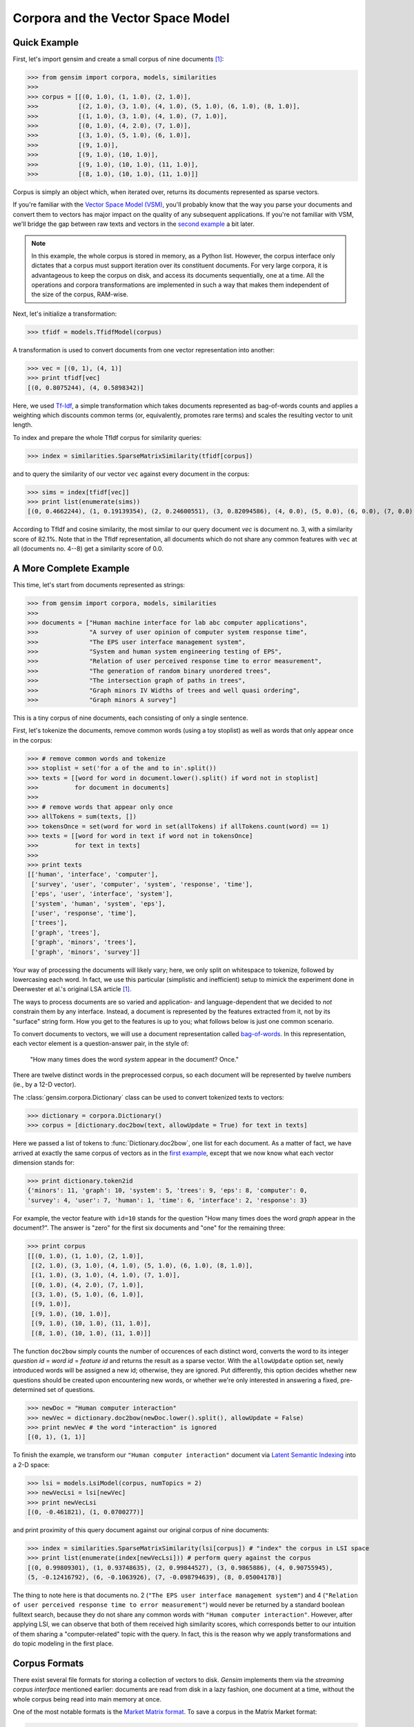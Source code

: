 .. _tut1:

Corpora and the Vector Space Model
===================================


.. _first example:

Quick Example
-------------

First, let's import gensim and create a small corpus of nine documents [1]_:

>>> from gensim import corpora, models, similarities
>>> 
>>> corpus = [[(0, 1.0), (1, 1.0), (2, 1.0)],
>>>           [(2, 1.0), (3, 1.0), (4, 1.0), (5, 1.0), (6, 1.0), (8, 1.0)],
>>>           [(1, 1.0), (3, 1.0), (4, 1.0), (7, 1.0)],
>>>           [(0, 1.0), (4, 2.0), (7, 1.0)],
>>>           [(3, 1.0), (5, 1.0), (6, 1.0)],
>>>           [(9, 1.0)],
>>>           [(9, 1.0), (10, 1.0)],
>>>           [(9, 1.0), (10, 1.0), (11, 1.0)],
>>>           [(8, 1.0), (10, 1.0), (11, 1.0)]]

Corpus is simply an object which, when iterated over, returns its documents represented
as sparse vectors. 

If you're familiar with the `Vector Space Model (VSM) <http://en.wikipedia.org/wiki/Vector_space_model>`_,
you'll probably know that the way you parse your documents and convert them to vectors 
has major impact on the quality of any subsequent applications. If you're not familiar
with VSM, we'll bridge the gap between raw texts and vectors in the `second example`_ a 
bit later.

.. note::
    In this example, the whole corpus is stored in memory, as a Python list. However, 
    the corpus interface only dictates that a corpus must support iteration over its 
    constituent documents. For very large corpora, it is advantageous to keep the 
    corpus on disk, and access its documents sequentially, one at a time. All the 
    operations and corpora transformations
    are implemented in such a way that makes them independent of the size of the corpus,
    RAM-wise.


Next, let's initialize a transformation:

>>> tfidf = models.TfidfModel(corpus)

A transformation is used to convert documents from one vector representation into another: 

>>> vec = [(0, 1), (4, 1)]
>>> print tfidf[vec]
[(0, 0.8075244), (4, 0.5898342)]

Here, we used `Tf-Idf <http://en.wikipedia.org/wiki/Tf%E2%80%93idf>`_, a simple 
transformation which takes documents represented as bag-of-words counts and applies 
a weighting which discounts common terms (or, equivalently, promotes rare terms) and
scales the resulting vector to unit length.

To index and prepare the whole TfIdf corpus for similarity queries:

>>> index = similarities.SparseMatrixSimilarity(tfidf[corpus])

and to query the similarity of our vector ``vec`` against every document in the corpus:

>>> sims = index[tfidf[vec]]
>>> print list(enumerate(sims))
[(0, 0.4662244), (1, 0.19139354), (2, 0.24600551), (3, 0.82094586), (4, 0.0), (5, 0.0), (6, 0.0), (7, 0.0), (8, 0.0)]

According to TfIdf and cosine similarity, the most similar to our query 
document `vec` is document no. 3, with a similarity score of 82.1%. Note
that in the TfIdf representation, all documents which do not share any common features
with ``vec`` at all (documents no. 4--8) get a similarity score of 0.0.


.. _second example:

A More Complete Example
------------------------

This time, let's start from documents represented as strings:

>>> from gensim import corpora, models, similarities
>>>
>>> documents = ["Human machine interface for lab abc computer applications",
>>>              "A survey of user opinion of computer system response time",
>>>              "The EPS user interface management system",
>>>              "System and human system engineering testing of EPS",
>>>              "Relation of user perceived response time to error measurement",
>>>              "The generation of random binary unordered trees",
>>>              "The intersection graph of paths in trees",
>>>              "Graph minors IV Widths of trees and well quasi ordering",
>>>              "Graph minors A survey"]


This is a tiny corpus of nine documents, each consisting of only a single sentence.

First, let's tokenize the documents, remove common words (using a toy stoplist) 
as well as words that only appear once in the corpus:

>>> # remove common words and tokenize
>>> stoplist = set('for a of the and to in'.split())
>>> texts = [[word for word in document.lower().split() if word not in stoplist] 
>>>          for document in documents]
>>>
>>> # remove words that appear only once
>>> allTokens = sum(texts, [])
>>> tokensOnce = set(word for word in set(allTokens) if allTokens.count(word) == 1)
>>> texts = [[word for word in text if word not in tokensOnce]
>>>          for text in texts]
>>>
>>> print texts
[['human', 'interface', 'computer'], 
 ['survey', 'user', 'computer', 'system', 'response', 'time'], 
 ['eps', 'user', 'interface', 'system'], 
 ['system', 'human', 'system', 'eps'], 
 ['user', 'response', 'time'], 
 ['trees'], 
 ['graph', 'trees'], 
 ['graph', 'minors', 'trees'], 
 ['graph', 'minors', 'survey']]

Your way of processing the documents will likely vary; here, we only split on whitespace
to tokenize, followed by lowercasing each word. In fact, we use this particular 
(simplistic and inefficient) setup to mimick the experiment done in Deerwester et al.'s 
original LSA article [1]_.

The ways to process documents are so varied and application- and language-dependent that we
decided to *not* constrain them by any interface. Instead, a document is represented
by the features extracted from it, not by its "surface" string form. How you get to
the features is up to you; what follows below is just one common scenario.

To convert documents to vectors, we will use a document representation called 
`bag-of-words <http://en.wikipedia.org/wiki/Bag_of_words>`_. In this representation, 
each vector element is a question-answer pair, in the style of:

 "How many times does the word `system` appear in the document? Once."

There are twelve distinct words in the preprocessed corpus, so each document will 
be represented by twelve numbers (ie., by a 12-D vector).

The :class:`gensim.corpora.Dictionary` class can be used to convert tokenized texts
to vectors:

>>> dictionary = corpora.Dictionary()
>>> corpus = [dictionary.doc2bow(text, allowUpdate = True) for text in texts]

Here we passed a list of tokens to :func:`Dictionary.doc2bow`, one list for each 
document. As a matter of fact, we have arrived at exactly the same corpus of vectors as in 
the `first example`_, except that we now know what each vector dimension stands for:

>>> print dictionary.token2id
{'minors': 11, 'graph': 10, 'system': 5, 'trees': 9, 'eps': 8, 'computer': 0, 
'survey': 4, 'user': 7, 'human': 1, 'time': 6, 'interface': 2, 'response': 3}

For example, the vector feature with ``id=10`` stands for the question "How many 
times does the word `graph` appear in the document?". The answer is "zero" for 
the first six documents and "one" for the remaining three:

>>> print corpus
[[(0, 1.0), (1, 1.0), (2, 1.0)],
 [(2, 1.0), (3, 1.0), (4, 1.0), (5, 1.0), (6, 1.0), (8, 1.0)],
 [(1, 1.0), (3, 1.0), (4, 1.0), (7, 1.0)],
 [(0, 1.0), (4, 2.0), (7, 1.0)],
 [(3, 1.0), (5, 1.0), (6, 1.0)],
 [(9, 1.0)],
 [(9, 1.0), (10, 1.0)],
 [(9, 1.0), (10, 1.0), (11, 1.0)],
 [(8, 1.0), (10, 1.0), (11, 1.0)]]
 
The function ``doc2bow`` simply counts the number of occurences of 
each distinct word, converts the word to its integer `question id` = `word id` = `feature id`
and returns the result as a sparse vector. With the ``allowUpdate`` option set, 
newly introduced words will be assigned a new id; otherwise, they are ignored. 
Put differently, this option decides whether new questions should be created upon encountering 
new words, or whether we're only interested in answering a fixed, pre-determined 
set of questions.

>>> newDoc = "Human computer interaction"
>>> newVec = dictionary.doc2bow(newDoc.lower().split(), allowUpdate = False)
>>> print newVec # the word "interaction" is ignored
[(0, 1), (1, 1)]


To finish the example, we transform our ``"Human computer interaction"`` document
via `Latent Semantic Indexing <http://en.wikipedia.org/wiki/Latent_semantic_indexing>`_
into a 2-D space:

>>> lsi = models.LsiModel(corpus, numTopics = 2)
>>> newVecLsi = lsi[newVec]
>>> print newVecLsi
[(0, -0.461821), (1, 0.0700277)]

and print proximity of this query document against our original corpus of nine 
documents:

>>> index = similarities.SparseMatrixSimilarity(lsi[corpus]) # "index" the corpus in LSI space
>>> print list(enumerate(index[newVecLsi])) # perform query against the corpus
[(0, 0.99809301), (1, 0.93748635), (2, 0.99844527), (3, 0.9865886), (4, 0.90755945), 
(5, -0.12416792), (6, -0.1063926), (7, -0.098794639), (8, 0.05004178)]

The thing to note here is that documents no. 2 (``"The EPS user interface management system"``)
and 4 (``"Relation of user perceived response time to error measurement"``) would never be returned by
a standard boolean fulltext search, because they do not share any common words with ``"Human 
computer interaction"``. However, after applying LSI, we can observe that both of 
them received high similarity scores, which corresponds better to our intuition of
them sharing a "computer-related" topic with the query. In fact, this is the reason 
why we apply transformations and do topic modeling in the first place.


Corpus Formats
---------------

There exist several file formats for storing a collection of vectors to disk.
`Gensim` implements them via the *streaming corpus interface* mentioned earlier:
documents are read from disk in a lazy fashion, one document at a time, without the whole
corpus being read into main memory at once.

One of the most notable formats is the `Market Matrix format <http://math.nist.gov/MatrixMarket/formats.html>`_.
To save a corpus in the Matrix Market format:

>>> from gensim import corpora
>>> corpora.MmCorpus.saveCorpus('/tmp/corpus.mm', corpus)

Other formats include `Joachim's SVMlight format <svmlight.joachims.org/>`_, 
`Blei's LDA-C format <www.cs.princeton.edu/~blei/lda-c/>`_ and 
`GibbsLDA++ format <http://gibbslda.sourceforge.net/>`_. 

Conversely, to load a corpus iterator from a Matrix Market file:

>>> corpus = corpora.MmCorpus('/tmp/corpus.mm')
>>> print list(corpus) # convert from MmCorpus object (document stream) to plain Python list
[[(0, 1.0), (1, 1.0), (2, 1.0)],
 [(2, 1.0), (3, 1.0), (4, 1.0), (5, 1.0), (6, 1.0), (8, 1.0)],
 [(1, 1.0), (3, 1.0), (4, 1.0), (7, 1.0)],
 [(0, 1.0), (4, 2.0), (7, 1.0)],
 [(3, 1.0), (5, 1.0), (6, 1.0)],
 [(9, 1.0)],
 [(9, 1.0), (10, 1.0)],
 [(9, 1.0), (10, 1.0), (11, 1.0)],
 [(8, 1.0), (10, 1.0), (11, 1.0)]]
 
and to save it in Blei's LDA-C format again,

>>> corpora.BleiCorpus.saveCorpus('/tmp/corpus.lda-c', corpus)

In this way, `gensim` can also be used as a simple I/O format conversion tool.

For a complete reference, see the :doc:`API documentation <apiref>`.


------

.. [1]  This is the same corpus as used in 
        `Deerwester et al. (1990): Indexing by Latent Semantic Analysis <http://www.cs.bham.ac.uk/~pxt/IDA/lsa_ind.pdf>`_, Table 2.

